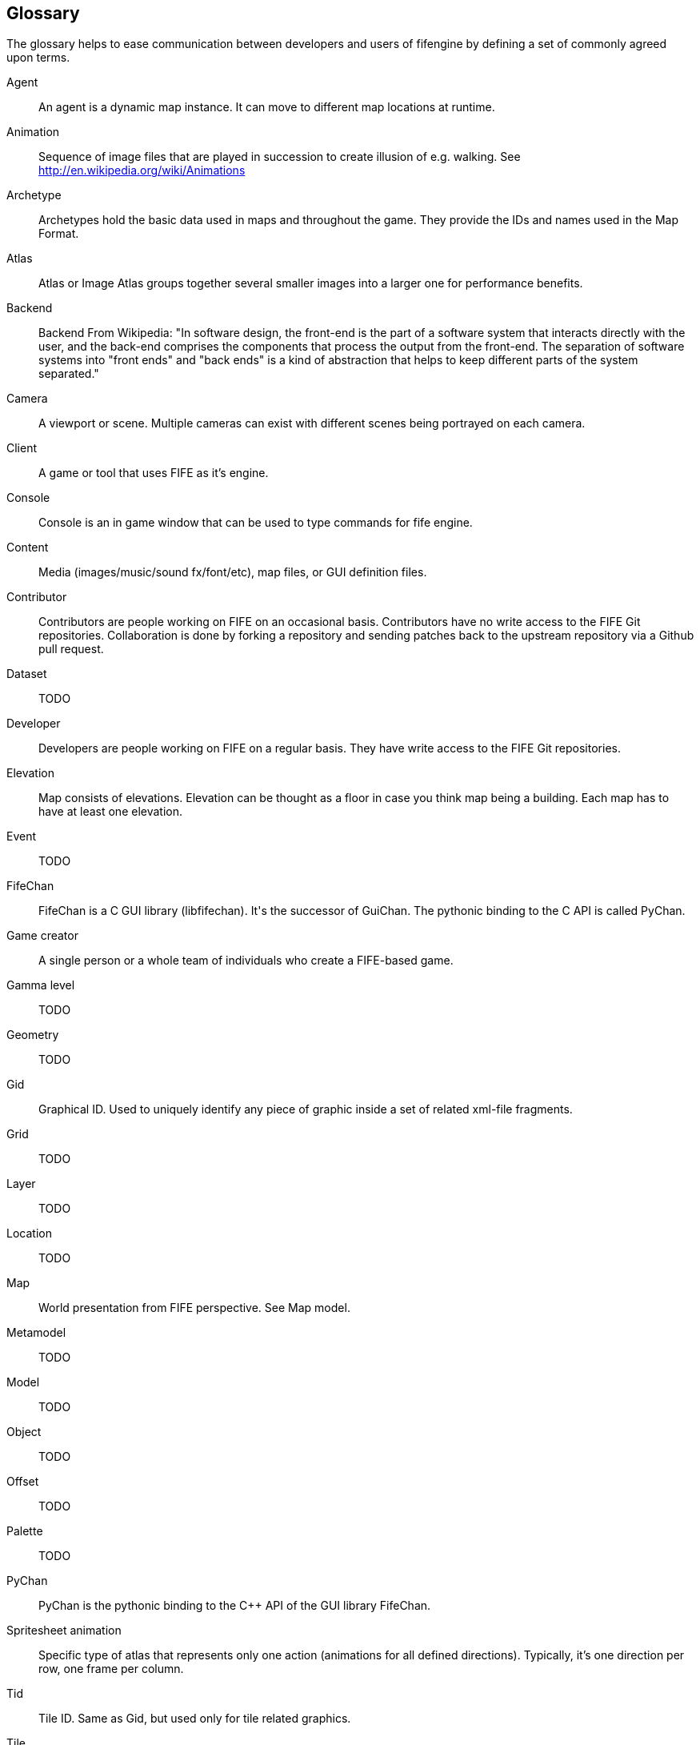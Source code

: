 [glossary]
== Glossary

The glossary helps to ease communication between developers and users of fifengine by defining a set of commonly agreed upon terms.

[glossary]
Agent::
    An agent is a dynamic map instance. It can move to different map locations at runtime.
Animation::
    Sequence of image files that are played in succession to create illusion of e.g. walking. See http://en.wikipedia.org/wiki/Animations
Archetype::
    Archetypes hold the basic data used in maps and throughout the game. They provide the IDs and names used in the Map Format.
Atlas::
    Atlas or Image Atlas groups together several smaller images into a larger one for performance benefits.
Backend::
    Backend From Wikipedia: "In software design, the front-end is the part of a software system that interacts directly with the user, and the back-end comprises the components that process the output from the front-end. The separation of software systems into "front ends" and "back ends" is a kind of abstraction that helps to keep different parts of the system separated."
Camera::
    A viewport or scene. Multiple cameras can exist with different scenes being portrayed on each camera.
Client::
    A game or tool that uses FIFE as it's engine.
Console::
    Console is an in game window that can be used to type commands for fife engine.
Content::
    Media (images/music/sound fx/font/etc), map files, or GUI definition files.
Contributor::
    Contributors are people working on FIFE on an occasional basis. Contributors have no write access to the FIFE Git repositories. Collaboration is done by forking a repository and sending patches back to the upstream repository via a Github pull request.
Dataset::
    TODO
Developer::
   Developers are people working on FIFE on a regular basis. They have write access to the FIFE Git repositories.
Elevation::   
    Map consists of elevations. Elevation can be thought as a floor in case you think map being a building. Each map has to have at least one elevation.
Event:: 
    TODO
FifeChan::
    FifeChan is a C++ GUI library (libfifechan). It's the successor of GuiChan. The pythonic binding to the C++ API is called PyChan.
Game creator::
   A single person or a whole team of individuals who create a FIFE-based game.
Gamma level:: 
    TODO
Geometry:: 
    TODO 
Gid::
 Graphical ID. Used to uniquely identify any piece of graphic inside a set of related xml-file fragments.
Grid::   
    TODO 
Layer::  
    TODO
Location::  
    TODO 
Map:: 
    World presentation from FIFE perspective. See Map model.
Metamodel:: 
    TODO  
Model::  
    TODO
Object::  
    TODO
Offset:: 
    TODO
Palette:: 
    TODO
PyChan::
    PyChan is the pythonic binding to the C++ API of the GUI library FifeChan.
Spritesheet animation::
    Specific type of atlas that represents only one action (animations for all defined directions). Typically, it's one direction per row, one frame per column.
Tid:: 
    Tile ID. Same as Gid, but used only for tile related graphics.
Tile:: 
    TODO   
Tileset:: 
    TODO
User::
The term user is often utilized for expressing that the respective person is neither a developer nor a contributor of the development team.
Visual::
    TODO 
View::  
    TODO  
